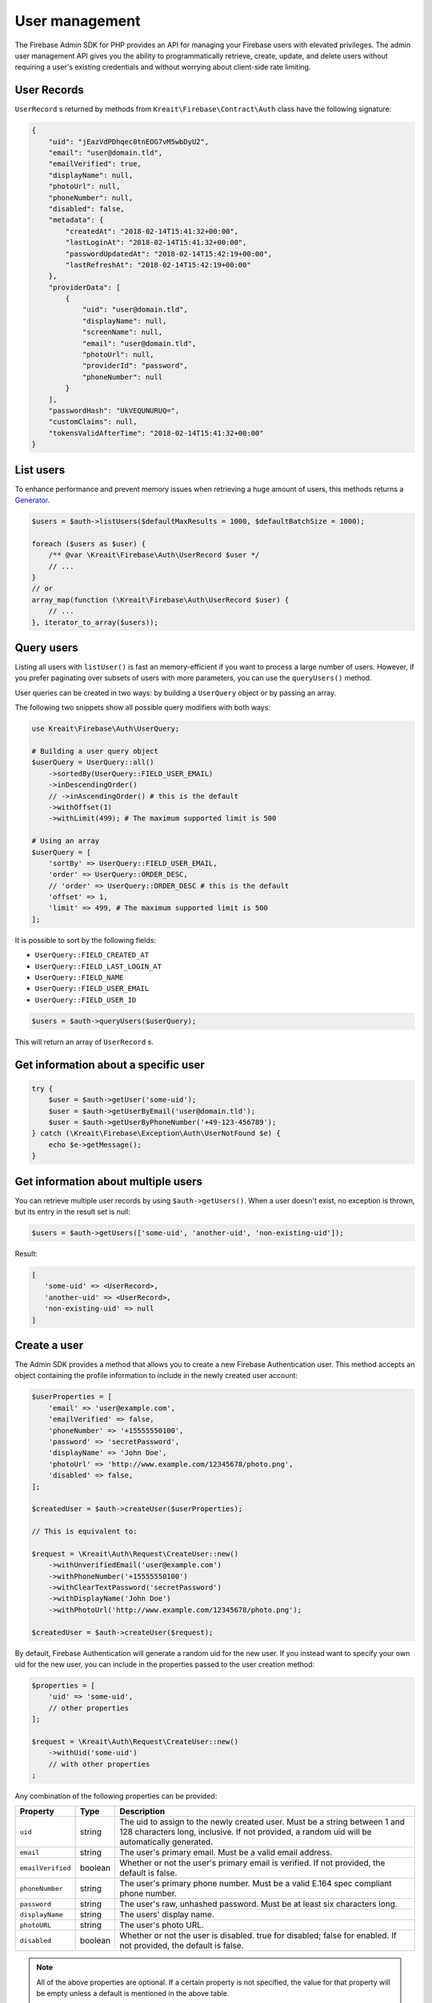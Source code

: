 ###############
User management
###############

The Firebase Admin SDK for PHP provides an API for managing your Firebase users with elevated privileges.
The admin user management API gives you the ability to programmatically retrieve, create, update, and
delete users without requiring a user's existing credentials and without worrying about client-side
rate limiting.

************
User Records
************

``UserRecord`` s returned by methods from ``Kreait\Firebase\Contract\Auth`` class have the
following signature:

.. code-block:: json

    {
        "uid": "jEazVdPDhqec0tnEOG7vM5wbDyU2",
        "email": "user@domain.tld",
        "emailVerified": true,
        "displayName": null,
        "photoUrl": null,
        "phoneNumber": null,
        "disabled": false,
        "metadata": {
            "createdAt": "2018-02-14T15:41:32+00:00",
            "lastLoginAt": "2018-02-14T15:41:32+00:00",
            "passwordUpdatedAt": "2018-02-14T15:42:19+00:00",
            "lastRefreshAt": "2018-02-14T15:42:19+00:00"
        },
        "providerData": [
            {
                "uid": "user@domain.tld",
                "displayName": null,
                "screenName": null,
                "email": "user@domain.tld",
                "photoUrl": null,
                "providerId": "password",
                "phoneNumber": null
            }
        ],
        "passwordHash": "UkVEQUNURUQ=",
        "customClaims": null,
        "tokensValidAfterTime": "2018-02-14T15:41:32+00:00"
    }

**********
List users
**********

To enhance performance and prevent memory issues when retrieving a huge amount of users,
this methods returns a `Generator <http://php.net/manual/en/language.generators.overview.php>`_.

.. code-block:: php

    $users = $auth->listUsers($defaultMaxResults = 1000, $defaultBatchSize = 1000);

    foreach ($users as $user) {
        /** @var \Kreait\Firebase\Auth\UserRecord $user */
        // ...
    }
    // or
    array_map(function (\Kreait\Firebase\Auth\UserRecord $user) {
        // ...
    }, iterator_to_array($users));


***********
Query users
***********

Listing all users with ``listUser()`` is fast an memory-efficient if you want to process a large
number of users. However, if you prefer paginating over subsets of users with more parameters,
you can use the ``queryUsers()`` method.

User queries can be created in two ways: by building a ``UserQuery`` object or by passing an array.

The following two snippets show all possible query modifiers with both ways:

.. code-block:: php

    use Kreait\Firebase\Auth\UserQuery;

    # Building a user query object
    $userQuery = UserQuery::all()
        ->sortedBy(UserQuery::FIELD_USER_EMAIL)
        ->inDescendingOrder()
        // ->inAscendingOrder() # this is the default
        ->withOffset(1)
        ->withLimit(499); # The maximum supported limit is 500

    # Using an array
    $userQuery = [
        'sortBy' => UserQuery::FIELD_USER_EMAIL,
        'order' => UserQuery::ORDER_DESC,
        // 'order' => UserQuery::ORDER_DESC # this is the default
        'offset' => 1,
        'limit' => 499, # The maximum supported limit is 500
    ];

It is possible to sort by the following fields:

* ``UserQuery::FIELD_CREATED_AT``
* ``UserQuery::FIELD_LAST_LOGIN_AT``
* ``UserQuery::FIELD_NAME``
* ``UserQuery::FIELD_USER_EMAIL``
* ``UserQuery::FIELD_USER_ID``

.. code-block:: php

    $users = $auth->queryUsers($userQuery);

This will return an array of ``UserRecord`` s.


*************************************
Get information about a specific user
*************************************

.. code-block:: php

    try {
        $user = $auth->getUser('some-uid');
        $user = $auth->getUserByEmail('user@domain.tld');
        $user = $auth->getUserByPhoneNumber('+49-123-456789');
    } catch (\Kreait\Firebase\Exception\Auth\UserNotFound $e) {
        echo $e->getMessage();
    }

************************************
Get information about multiple users
************************************

You can retrieve multiple user records by using ``$auth->getUsers()``. When a user doesn't exist,
no exception is thrown, but its entry in the result set is null:

.. code-block:: php

    $users = $auth->getUsers(['some-uid', 'another-uid', 'non-existing-uid']);

Result:

.. code-block:: text

    [
       'some-uid' => <UserRecord>,
       'another-uid' => <UserRecord>,
       'non-existing-uid' => null
    ]




*************
Create a user
*************

The Admin SDK provides a method that allows you to create a new Firebase Authentication user.
This method accepts an object containing the profile information to include in the newly created user account:

.. code-block:: php

    $userProperties = [
        'email' => 'user@example.com',
        'emailVerified' => false,
        'phoneNumber' => '+15555550100',
        'password' => 'secretPassword',
        'displayName' => 'John Doe',
        'photoUrl' => 'http://www.example.com/12345678/photo.png',
        'disabled' => false,
    ];

    $createdUser = $auth->createUser($userProperties);

    // This is equivalent to:

    $request = \Kreait\Auth\Request\CreateUser::new()
        ->withUnverifiedEmail('user@example.com')
        ->withPhoneNumber('+15555550100')
        ->withClearTextPassword('secretPassword')
        ->withDisplayName('John Doe')
        ->withPhotoUrl('http://www.example.com/12345678/photo.png');

    $createdUser = $auth->createUser($request);

By default, Firebase Authentication will generate a random uid for the new user.
If you instead want to specify your own uid for the new user, you can include
in the properties passed to the user creation method:

.. code-block:: php

    $properties = [
        'uid' => 'some-uid',
        // other properties
    ];

    $request = \Kreait\Auth\Request\CreateUser::new()
        ->withUid('some-uid')
        // with other properties
    ;

Any combination of the following properties can be provided:

================= ======= ===========
Property          Type    Description
================= ======= ===========
``uid``	          string  The uid to assign to the newly created user. Must be a string between 1 and 128 characters long, inclusive. If not provided, a random uid will be automatically generated.
``email``         string  The user's primary email. Must be a valid email address.
``emailVerified`` boolean Whether or not the user's primary email is verified. If not provided, the default is false.
``phoneNumber``	  string  The user's primary phone number. Must be a valid E.164 spec compliant phone number.
``password``      string  The user's raw, unhashed password. Must be at least six characters long.
``displayName``   string  The users' display name.
``photoURL``      string  The user's photo URL.
``disabled``      boolean Whether or not the user is disabled. true for disabled; false for enabled. If not provided, the default is false.
================= ======= ===========

.. note::
    All of the above properties are optional. If a certain property is not specified,
    the value for that property will be empty unless a default is mentioned
    in the above table.

.. note::
    If you provide none of the properties, an anonymous user will be created.

*************
Update a user
*************

Updating a user works exactly as creating a new user, except that the ``uid`` property is required:

.. code-block:: php

    $uid = 'some-uid';
    $properties = [
        'displayName' => 'New display name'
    ];

    $updatedUser = $auth->updateUser($uid, $properties);

    $request = \Kreait\Auth\Request\UpdateUser::new()
        ->withDisplayName('New display name');

    $updatedUser = $auth->updateUser($uid, $request);

In addition to the properties of a create request, the following properties can be provided:

====================== ============ ===========
Property               Type         Description
====================== ============ ===========
``deleteEmail``        boolean      Whether or not to delete the user's email.
``deletePhotoUrl``     boolean      Whether or not to delete the user's photo.
``deleteDisplayName``  boolean      Whether or not to delete the user's display name.
``deletePhoneNumber``  boolean      Whether or not to delete the user's phone number.
``deleteProvider``     string|array One or more identity providers to delete.
``customAttributes``   array        A list of custom attributes which will be available in a User's ID token.
====================== ============ ===========

.. note::

    When deleting the email from an existing user, the password authentication provider
    will be disabled (the user can't log in with an email and password combination
    anymore). After adding a new email to the same user, the previously set password
    might be restored. If you just want to change a user's email, consider updating
    the email field directly.

************************
Change a user's password
************************

.. code-block:: php

    $uid = 'some-uid';

    $updatedUser = $auth->changeUserPassword($uid, 'new password');

*********************
Change a user's email
*********************

.. code-block:: php

    $uid = 'some-uid';

    $updatedUser = $auth->changeUserEmail($uid, 'user@domain.tld');

**************
Disable a user
**************

.. code-block:: php

    $uid = 'some-uid';

    $updatedUser = $auth->disableUser($uid);


*************
Enable a user
*************

.. code-block:: php

    $uid = 'some-uid';

    $updatedUser = $auth->enableUser($uid);

******************
Custom user claims
******************

.. note::

    Learn more about custom attributes/claims in the official documentation:
    `Control Access with Custom Claims and Security Rules <https://firebase.google.com/docs/auth/admin/custom-claims>`_

.. code-block:: php

    // The new custom claims will propagate to the user's ID token the
    // next time a new one is issued.
    $auth->setCustomUserClaims($uid, ['admin' => true, 'key1' => 'value1']);

    // Retrieve a user's current custom claims
    $claims = $auth->getUser($uid)->customClaims;

    // Remove a user's custom claims
    $auth->setCustomUserClaims($uid, null);

The custom claims object should not contain any `OIDC <http://openid.net/specs/openid-connect-core-1_0.html#IDToken>`_
reserved key names or Firebase reserved names. Custom claims payload must not exceed 1000 bytes.

*************
Delete a user
*************

The Firebase Admin SDK allows deleting users by their ``uid``:

.. code-block:: php

    $uid = 'some-uid';

    try {
        $auth->deleteUser($uid);
    catch (\Kreait\Firebase\Exception\Auth\UserNotFound $e) {
        echo $e->getMessage();
    } catch (\Kreait\Firebase\Exception\AuthException $e) {
        echo 'Deleting
    }

This method returns nothing when the deletion completes successfully. If the provided ``uid`` does not correspond
to an existing user or the user cannot be deleted for any other reason, the delete user method throws an error.

*********************
Delete multiple users
*********************

The Firebase Admin SDK can also delete multiple (up to 1000) users at once:

.. code-block:: php

    $uid = ['uid-1', 'uid-2', 'uid-3'];
    $forceDeleteEnabledUsers = true; // default: false

    $result = $auth->deleteUsers($uids, $forceDeleteEnabledUsers);

By default, only disabled users will be deleted. If you want to also delete enabled users,
use ``true`` as the second argument.

This method always returns an instance of ``Kreait\Firebase\Auth\DeleteUsersResult``:

.. code-block:: php

    $successCount = $result->successCount();
    $failureCount = $result->failureCount();
    $errors = $result->rawErrors();

.. note::
    Using this method to delete multiple users at once will not trigger ``onDelete()`` event handlers for
    Cloud Functions for Firebase. This is because batch deletes do not trigger a user deletion event on each user.
    Delete users one at a time if you want user deletion events to fire for each deleted user.


************************
Using Email Action Codes
************************

The Firebase Admin SDK provides the ability to send users emails containing links they can use for password resets,
email address verification, and email-based sign-in. These emails are sent by Google and have limited
customizability.

If you want to instead use your own email templates and your own email delivery service, you can use the
Firebase Admin SDK to programmatically generate the action links for the above flows, which you can
include in emails to your users.

Action Code Settings
====================

.. note::
    Action Code Settings are optional.

Action Code Settings allow you to pass additional state via a continue URL which is accessible after the user clicks
the email link. This also provides the user the ability to go back to the app after the action is completed.
In addition, you can specify whether to handle the email action link directly from a mobile application
when it is installed or from a browser.

For links that are meant to be opened via a mobile app, you’ll need to enable Firebase Dynamic Links and perform some
tasks to detect these links from your mobile app. Refer to the instructions on how to
`configure Firebase Dynamic Links <https://firebase.google.com/docs/auth/web/passing-state-in-email-actions#configuring_firebase_dynamic_links>`_
for email actions.

========================= =========== ===========
Parameter                 Type        Description
========================= =========== ===========
``continueUrl``	          string|null Sets the continue URL
``url``	                  string|null Alias for ``continueUrl``
``handleCodeInApp``       bool|null    | Whether the email action link will be opened in a mobile app or a web link first.
                                       | The default is false. When set to true, the action code link will be be sent
                                       | as a Universal Link or Android App Link and will be opened by the app if
                                       | installed. In the false case, the code will be sent to the web widget first
                                       | and then on continue will redirect to the app if installed.
``androidPackageName``    string|null  | Sets the Android package name. This will try to open the link in an android app
                                       | if it is installed.
``androidInstallApp``     bool|null    | Whether to install the Android app if the device supports it and the app is not
                                       | already installed. If this field is provided without a ``androidPackageName``,
                                       | an error is thrown explaining that the packageName must be provided in
                                       | conjunction with this field.
``androidMinimumVersion`` string|null  | If specified, and an older version of the app is installed,
                                       | the user is taken to the Play Store to upgrade the app.
                                       | The Android app needs to be registered in the Console.
``iOSBundleId``           string|null  | Sets the iOS bundle ID. This will try to open the link in an iOS app if it is
                                       | installed. The iOS app needs to be registered in the Console.
========================= =========== ===========

Example:

.. code-block:: php

    $actionCodeSettings = [
        'continueUrl' => 'https://www.example.com/checkout?cartId=1234',
        'handleCodeInApp' => true,
        'dynamicLinkDomain' => 'coolapp.page.link',
        'androidPackageName' => 'com.example.android',
        'androidMinimumVersion' => '12',
        'androidInstallApp' => true,
        'iOSBundleId' => 'com.example.ios',
    ];


Email verification
==================

To generate an email verification link, provide the existing user’s unverified email and optional Action Code Settings.
The email used must belong to an existing user. Depending on the method you use, an email will be sent to the user,
or you will get an email action link that you can use in a custom email.

.. code-block:: php

    $link = $auth->getEmailVerificationLink($email);
    $link = $auth->getEmailVerificationLink($email, $actionCodeSettings);
    $link = $auth->getEmailVerificationLink($email, $actionCodeSettings, $locale);

    $auth->sendEmailVerificationLink($email);
    $auth->sendEmailVerificationLink($email, $actionCodeSettings);
    $auth->sendEmailVerificationLink($email, null, $locale);
    $auth->sendEmailVerificationLink($email, $actionCodeSettings, $locale);

Password reset
==============

To generate a password reset link, provide the existing user’s email and optional Action Code Settings.
The email used must belong to an existing user. Depending on the method you use, an email will be sent to the user,
or you will get an email action link that you can use in a custom email.

.. code-block:: php

    $link = $auth->getPasswordResetLink($email);
    $link = $auth->getPasswordResetLink($email, $actionCodeSettings);
    $link = $auth->getPasswordResetLink($email, $actionCodeSettings, $locale);

    $auth->sendPasswordResetLink($email);
    $auth->sendPasswordResetLink($email, $actionCodeSettings);
    $auth->sendPasswordResetLink($email, null, $locale);
    $auth->sendPasswordResetLink($email, $actionCodeSettings, $locale);

Email link for sign-in
======================

.. note::

    Before you can authenticate users with email link sign-in, you will need to enable
    `email link sign-in <https://firebase.google.com/docs/auth/web/email-link-auth#enable_email_link_sign-in_for_your_firebase_project>`_
    for your Firebase project.

.. note::

    Unlike password reset and email verification, the email used does not necessarily need to belong to an existing user,
    as this operation can be used to sign up new users into your app via email link.

.. note::

    The ActionCodeSettings object is required in this case to provide information on where to return the user after the
    link is clicked for sign-in completion.

To generate a sign-in link, provide the user’s email and Action Code Settings. Depending on the method you use,
an email will be sent to the user, or you will get an email action link that you can use in a custom email.

.. code-block:: php

    $link = $auth->getSignInWithEmailLink($email, $actionCodeSettings);

    $auth->sendSignInWithEmailLink($email, $actionCodeSettings);
    $auth->sendSignInWithEmailLink($email, $actionCodeSettings, $locale);

Confirm a password reset
========================

.. note::
    Out of the box, Firebase handles the confirmation of password reset requests. You can use your own
    server to handle account management emails by following the instructions on
    `Customize account management emails and SMS messages <https://support.google.com/firebase/answer/7000714>`_

.. code-block:: php

    $oobCode = '...'; // Extract the OOB code from the request url (not scope of the SDK (yet :)))
    $newPassword = '...';
    $invalidatePreviousSessions = true; // default, will revoke current user refresh tokens

    try {
        $auth->confirmPasswordReset($oobCode, $newPassword, $invalidatePreviousSessions);
    } catch (\Kreait\Firebase\Exception\Auth\ExpiredOobCode $e) {
        // Handle the case of an expired reset code
    } catch (\Kreait\Firebase\Exception\Auth\InvalidOobCode $e) {
        // Handle the case of an invalid reset code
    } catch (\Kreait\Firebase\Exception\AuthException $e) {
        // Another error has occurred
    }

